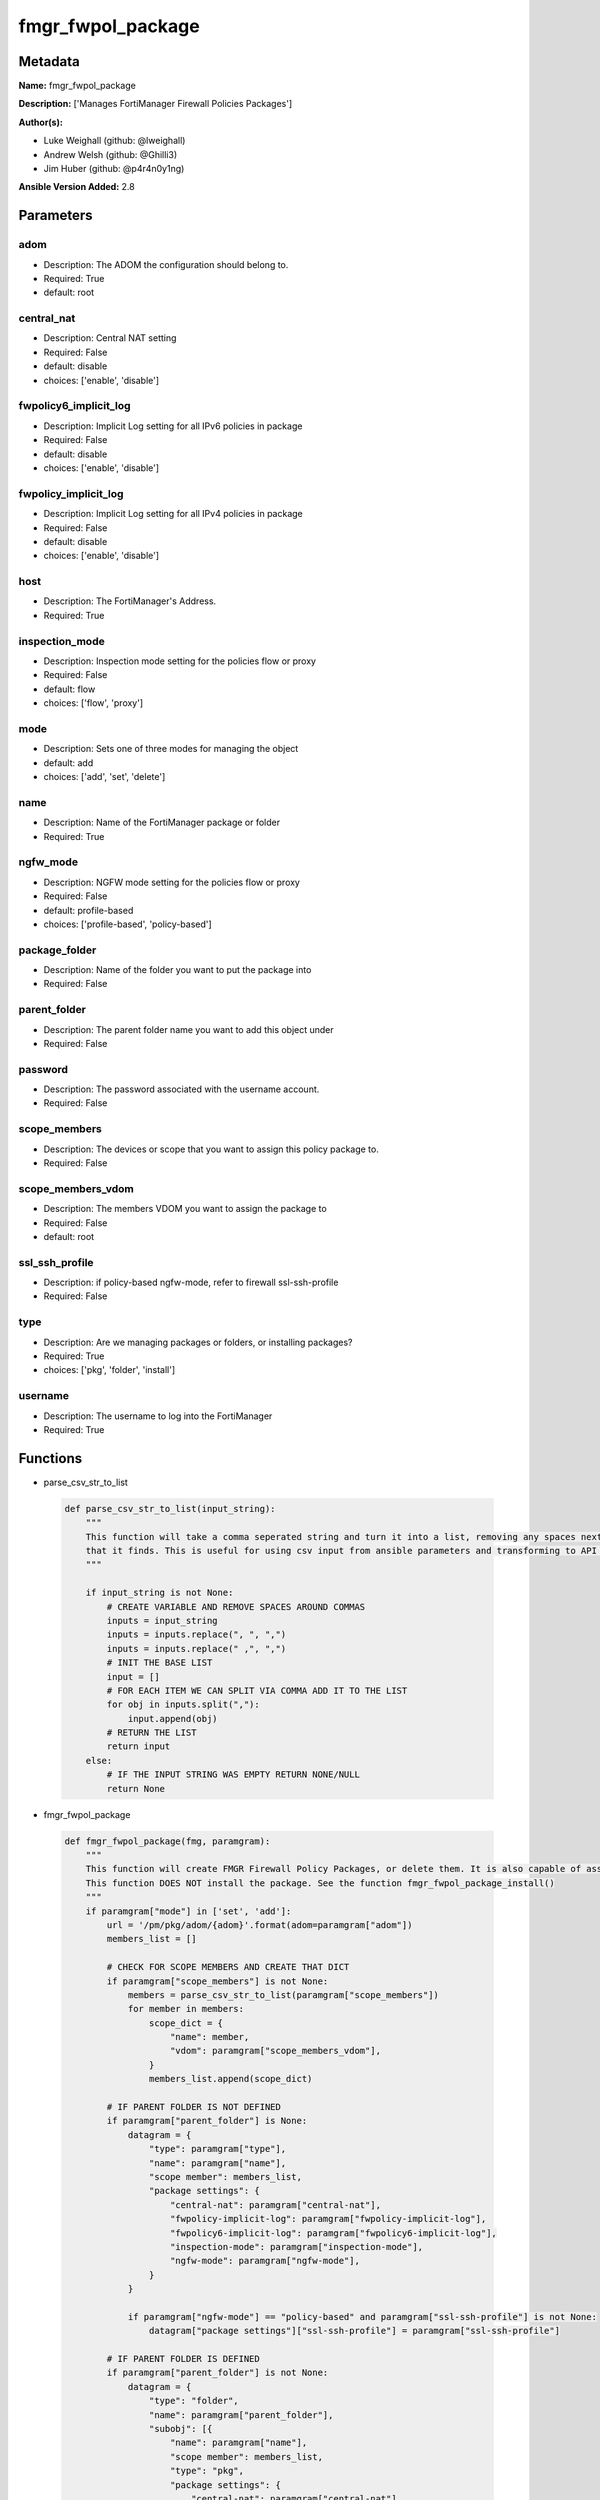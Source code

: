 ==================
fmgr_fwpol_package
==================


Metadata
--------




**Name:** fmgr_fwpol_package

**Description:** ['Manages FortiManager Firewall Policies Packages']

**Author(s):** 

- Luke Weighall (github: @lweighall)

- Andrew Welsh (github: @Ghilli3)

- Jim Huber (github: @p4r4n0y1ng)



**Ansible Version Added:** 2.8

Parameters
----------

adom
++++

- Description: The ADOM the configuration should belong to.

  

- Required: True

- default: root

central_nat
+++++++++++

- Description: Central NAT setting

  

- Required: False

- default: disable

- choices: ['enable', 'disable']

fwpolicy6_implicit_log
++++++++++++++++++++++

- Description: Implicit Log setting for all IPv6 policies in package

  

- Required: False

- default: disable

- choices: ['enable', 'disable']

fwpolicy_implicit_log
+++++++++++++++++++++

- Description: Implicit Log setting for all IPv4 policies in package

  

- Required: False

- default: disable

- choices: ['enable', 'disable']

host
++++

- Description: The FortiManager's Address.

  

- Required: True

inspection_mode
+++++++++++++++

- Description: Inspection mode setting for the policies flow or proxy

  

- Required: False

- default: flow

- choices: ['flow', 'proxy']

mode
++++

- Description: Sets one of three modes for managing the object

  

- default: add

- choices: ['add', 'set', 'delete']

name
++++

- Description: Name of the FortiManager package or folder

  

- Required: True

ngfw_mode
+++++++++

- Description: NGFW mode setting for the policies flow or proxy

  

- Required: False

- default: profile-based

- choices: ['profile-based', 'policy-based']

package_folder
++++++++++++++

- Description: Name of the folder you want to put the package into

  

- Required: False

parent_folder
+++++++++++++

- Description: The parent folder name you want to add this object under

  

- Required: False

password
++++++++

- Description: The password associated with the username account.

  

- Required: False

scope_members
+++++++++++++

- Description: The devices or scope that you want to assign this policy package to.

  

- Required: False

scope_members_vdom
++++++++++++++++++

- Description: The members VDOM you want to assign the package to

  

- Required: False

- default: root

ssl_ssh_profile
+++++++++++++++

- Description: if policy-based ngfw-mode, refer to firewall ssl-ssh-profile

  

- Required: False

type
++++

- Description: Are we managing packages or folders, or installing packages?

  

- Required: True

- choices: ['pkg', 'folder', 'install']

username
++++++++

- Description: The username to log into the FortiManager

  

- Required: True




Functions
---------




- parse_csv_str_to_list

 .. code-block:: python

    def parse_csv_str_to_list(input_string):
        """
        This function will take a comma seperated string and turn it into a list, removing any spaces next the commas
        that it finds. This is useful for using csv input from ansible parameters and transforming to API requirements.
        """
    
        if input_string is not None:
            # CREATE VARIABLE AND REMOVE SPACES AROUND COMMAS
            inputs = input_string
            inputs = inputs.replace(", ", ",")
            inputs = inputs.replace(" ,", ",")
            # INIT THE BASE LIST
            input = []
            # FOR EACH ITEM WE CAN SPLIT VIA COMMA ADD IT TO THE LIST
            for obj in inputs.split(","):
                input.append(obj)
            # RETURN THE LIST
            return input
        else:
            # IF THE INPUT STRING WAS EMPTY RETURN NONE/NULL
            return None
    
    

- fmgr_fwpol_package

 .. code-block:: python

    def fmgr_fwpol_package(fmg, paramgram):
        """
        This function will create FMGR Firewall Policy Packages, or delete them. It is also capable of assigning packages.
        This function DOES NOT install the package. See the function fmgr_fwpol_package_install()
        """
        if paramgram["mode"] in ['set', 'add']:
            url = '/pm/pkg/adom/{adom}'.format(adom=paramgram["adom"])
            members_list = []
    
            # CHECK FOR SCOPE MEMBERS AND CREATE THAT DICT
            if paramgram["scope_members"] is not None:
                members = parse_csv_str_to_list(paramgram["scope_members"])
                for member in members:
                    scope_dict = {
                        "name": member,
                        "vdom": paramgram["scope_members_vdom"],
                    }
                    members_list.append(scope_dict)
    
            # IF PARENT FOLDER IS NOT DEFINED
            if paramgram["parent_folder"] is None:
                datagram = {
                    "type": paramgram["type"],
                    "name": paramgram["name"],
                    "scope member": members_list,
                    "package settings": {
                        "central-nat": paramgram["central-nat"],
                        "fwpolicy-implicit-log": paramgram["fwpolicy-implicit-log"],
                        "fwpolicy6-implicit-log": paramgram["fwpolicy6-implicit-log"],
                        "inspection-mode": paramgram["inspection-mode"],
                        "ngfw-mode": paramgram["ngfw-mode"],
                    }
                }
    
                if paramgram["ngfw-mode"] == "policy-based" and paramgram["ssl-ssh-profile"] is not None:
                    datagram["package settings"]["ssl-ssh-profile"] = paramgram["ssl-ssh-profile"]
    
            # IF PARENT FOLDER IS DEFINED
            if paramgram["parent_folder"] is not None:
                datagram = {
                    "type": "folder",
                    "name": paramgram["parent_folder"],
                    "subobj": [{
                        "name": paramgram["name"],
                        "scope member": members_list,
                        "type": "pkg",
                        "package settings": {
                            "central-nat": paramgram["central-nat"],
                            "fwpolicy-implicit-log": paramgram["fwpolicy-implicit-log"],
                            "fwpolicy6-implicit-log": paramgram["fwpolicy6-implicit-log"],
                            "inspection-mode": paramgram["inspection-mode"],
                            "ngfw-mode": paramgram["ngfw-mode"],
                        }
                    }]
                }
    
        # NORMAL DELETE NO PARENT
        if paramgram["mode"] == "delete" and paramgram["parent_folder"] is None:
            datagram = {
                "name": paramgram["name"]
            }
            # SET DELETE URL
            url = '/pm/pkg/adom/{adom}/{name}'.format(adom=paramgram["adom"], name=paramgram["name"])
    
        # DELETE WITH PARENT
        if paramgram["mode"] == "delete" and paramgram["parent_folder"] is not None:
            datagram = {
                "name": paramgram["name"]
            }
            # SET DELETE URL
            url = '/pm/pkg/adom/{adom}/{parent_folder}/{name}'.format(adom=paramgram["adom"],
                                                                      name=paramgram["name"],
                                                                      parent_folder=paramgram["parent_folder"])
    
        if paramgram["mode"] == "set":
            response = fmg.set(url, datagram)
            # return response
            # IF MODE = ADD  -- USE THE 'ADD' API CALL MODE
        if paramgram["mode"] == "add":
            response = fmg.add(url, datagram)
            # return response
            # IF MODE = DELETE  -- USE THE DELETE URL AND API CALL MODE
        if paramgram["mode"] == "delete":
            response = fmg.delete(url, datagram)
        return response
    
    

- fmgr_fwpol_package_folder

 .. code-block:: python

    def fmgr_fwpol_package_folder(fmg, paramgram):
        """
        This function will create folders for firewall packages. It can create down to two levels deep.
        We haven't yet tested for any more layers below two levels.
        parent_folders for multiple levels may need to defined as "level1/level2/level3" for the URL parameters and such.
        """
        if paramgram["mode"] in ['set', 'add']:
            url = '/pm/pkg/adom/{adom}'.format(adom=paramgram["adom"])
            # IF PARENT FOLDER IS NOT DEFINED
            if paramgram["parent_folder"] is None:
                datagram = {
                    "type": paramgram["type"],
                    "name": paramgram["name"],
                }
    
            # IF PARENT FOLDER IS DEFINED
            if paramgram["parent_folder"] is not None:
                datagram = {
                    "type": paramgram["type"],
                    "name": paramgram["parent_folder"],
                    "subobj": [{
                        "name": paramgram["name"],
                        "type": paramgram["type"],
    
                    }]
                }
        # NORMAL DELETE NO PARENT
        if paramgram["mode"] == "delete" and paramgram["parent_folder"] is None:
            datagram = {
                "name": paramgram["name"]
            }
            # SET DELETE URL
            url = '/pm/pkg/adom/{adom}/{name}'.format(adom=paramgram["adom"], name=paramgram["name"])
    
        # DELETE WITH PARENT
        if paramgram["mode"] == "delete" and paramgram["parent_folder"] is not None:
            datagram = {
                "name": paramgram["name"]
            }
            # SET DELETE URL
            url = '/pm/pkg/adom/{adom}/{parent_folder}/{name}'.format(adom=paramgram["adom"],
                                                                      name=paramgram["name"],
                                                                      parent_folder=paramgram["parent_folder"])
        # IF MODE = SET  -- USE THE 'SET' API CALL MODE
        if paramgram["mode"] == "set":
            response = fmg.set(url, datagram)
        # IF MODE = ADD  -- USE THE 'ADD' API CALL MODE
        if paramgram["mode"] == "add":
            response = fmg.add(url, datagram)
        # IF MODE = DELETE  -- USE THE DELETE URL AND API CALL MODE
        if paramgram["mode"] == "delete":
            response = fmg.delete(url, datagram)
        return response
    
    

- fmgr_fwpol_package_install

 .. code-block:: python

    def fmgr_fwpol_package_install(fmg, paramgram):
        """
        This method/function installs FMGR FW Policy Packages to the scope members defined in the playbook.
        """
        # INIT BLANK MEMBERS LIST
        members_list = []
        # USE THE PARSE CSV FUNCTION TO GET A LIST FORMAT OF THE MEMBERS
        members = parse_csv_str_to_list(paramgram["scope_members"])
        # USE THAT LIST TO BUILD THE DICTIONARIES NEEDED, AND ADD TO THE BLANK MEMBERS LIST
        for member in members:
            scope_dict = {
                "name": member,
                "vdom": paramgram["scope_members_vdom"],
            }
            members_list.append(scope_dict)
        # THEN FOR THE DATAGRAM, USING THE MEMBERS LIST CREATED ABOVE
        datagram = {
            "adom": paramgram["adom"],
            "pkg": paramgram["name"],
            "scope": members_list
        }
        # EXECUTE THE INSTALL REQUEST
        url = '/securityconsole/install/package'
        response = fmg.execute(url, datagram)
        return response
    
    

- main

 .. code-block:: python

    def main():
        argument_spec = dict(
            adom=dict(required=False, type="str", default="root"),
            host=dict(required=True, type="str"),
            username=dict(fallback=(env_fallback, ["ANSIBLE_NET_USERNAME"])),
            password=dict(fallback=(env_fallback, ["ANSIBLE_NET_PASSWORD"]), no_log=True),
            mode=dict(choices=["add", "set", "delete"], type="str", default="add"),
    
            name=dict(required=False, type="str"),
            type=dict(required=False, type="str", choices=['pkg', 'folder', 'install']),
            package_folder=dict(required=False, type="str"),
            central_nat=dict(required=False, type="str", default="disable", choices=['enable', 'disable']),
            fwpolicy_implicit_log=dict(required=False, type="str", default="disable", choices=['enable', 'disable']),
            fwpolicy6_implicit_log=dict(required=False, type="str", default="disable", choices=['enable', 'disable']),
            inspection_mode=dict(required=False, type="str", default="flow", choices=['flow', 'proxy']),
            ngfw_mode=dict(required=False, type="str", default="profile-based", choices=['profile-based', 'policy-based']),
            ssl_ssh_profile=dict(required=False, type="str"),
            scope_members=dict(required=False, type="str"),
            scope_members_vdom=dict(required=False, type="str", default="root"),
            parent_folder=dict(required=False, type="str"),
    
        )
    
        module = AnsibleModule(argument_spec, supports_check_mode=True, )
    
        # MODULE DATAGRAM
        paramgram = {
            "adom": module.params["adom"],
            "name": module.params["name"],
            "mode": module.params["mode"],
            "type": module.params["type"],
            "package-folder": module.params["package_folder"],
            "central-nat": module.params["central_nat"],
            "fwpolicy-implicit-log": module.params["fwpolicy_implicit_log"],
            "fwpolicy6-implicit-log": module.params["fwpolicy6_implicit_log"],
            "inspection-mode": module.params["inspection_mode"],
            "ngfw-mode": module.params["ngfw_mode"],
            "ssl-ssh-profile": module.params["ssl_ssh_profile"],
            "scope_members": module.params["scope_members"],
            "scope_members_vdom": module.params["scope_members_vdom"],
            "parent_folder": module.params["parent_folder"],
        }
    
        # VALIDATE REQUIRED ARGUMENTS ARE PASSED; NOT USED IN ARGUMENT_SPEC TO ALLOW PARAMS TO BE CALLED FROM PROVIDER
        # CHECK IF PARAMS ARE SET
        if module.params["host"] is None or module.params["username"] is None:
            module.fail_json(msg="Host and username are required for connection")
    
        # CHECK IF LOGIN FAILED
        fmg = AnsibleFortiManager(module, module.params["host"], module.params["username"], module.params["password"])
        response = fmg.login()
        if response[1]['status']['code'] != 0:
            module.fail_json(msg="Connection to FortiManager Failed")
        else:
            # START SESSION LOGIC
            # IF THE TYPE IS PACKAGE LETS RUN THAT METHOD
            if paramgram["type"] == "pkg":
                results = fmgr_fwpol_package(fmg, paramgram)
                if results[0] in [0, -2]:
                    module.exit_json(msg="Package successfully created/deleted", **results[1])
                else:
                    module.fail_json(msg="Failed to create/delete custom package", **results[1])
    
            # IF THE TYPE IS FOLDER LETS RUN THAT METHOD
            if paramgram["type"] == "folder":
                results = fmgr_fwpol_package_folder(fmg, paramgram)
                if results[0] in [0, -2]:
                    module.exit_json(msg="Folder successfully created/deleted", **results[1])
                else:
                    module.fail_json(msg="Failed to add/remove custom package", **results[1])
    
            # IF THE TYPE IS INSTALL AND NEEDED PARAMETERS ARE DEFINED INSTALL THE PACKAGE
            if paramgram["scope_members"] is not None and paramgram["name"] is not None and paramgram["type"] == "install":
                results = fmgr_fwpol_package_install(fmg, paramgram)
                if results[0] == 0:
                    module.exit_json(msg="Install Task Successfully Created", **results[1])
                else:
                    module.fail_json(msg="Failed to create install task!", **results[1])
    
    



Module Source Code
------------------

.. code-block:: python

    #!/usr/bin/python
    #
    # This file is part of Ansible
    #
    # Ansible is free software: you can redistribute it and/or modify
    # it under the terms of the GNU General Public License as published by
    # the Free Software Foundation, either version 3 of the License, or
    # (at your option) any later version.
    #
    # Ansible is distributed in the hope that it will be useful,
    # but WITHOUT ANY WARRANTY; without even the implied warranty of
    # MERCHANTABILITY or FITNESS FOR A PARTICULAR PURPOSE.  See the
    # GNU General Public License for more details.
    #
    # You should have received a copy of the GNU General Public License
    # along with Ansible.  If not, see <http://www.gnu.org/licenses/>.
    #
    
    from __future__ import absolute_import, division, print_function
    __metaclass__ = type
    
    ANSIBLE_METADATA = {
        "metadata_version": "1.1",
        "status": ["preview"],
        "supported_by": "community"
    }
    
    DOCUMENTATION = '''
    ---
    module: fmgr_fwpol_package
    version_added: "2.8"
    author:
        - Luke Weighall (@lweighall)
        - Andrew Welsh (@Ghilli3)
        - Jim Huber (@p4r4n0y1ng)
    short_description: Manages FortiManager Firewall Policies Packages
    description:
      -  Manages FortiManager Firewall Policies Packages
    
    options:
      adom:
        description:
          - The ADOM the configuration should belong to.
        required: true
        default: root
    
      host:
        description:
          - The FortiManager's Address.
        required: true
    
      username:
        description:
          - The username to log into the FortiManager
        required: true
    
      password:
        description:
          - The password associated with the username account.
        required: false
    
      mode:
        description:
          - Sets one of three modes for managing the object
        choices: ['add', 'set', 'delete']
        default: add
    
      name:
        description:
          - Name of the FortiManager package or folder
        required: True
    
      type:
        description:
          - Are we managing packages or folders, or installing packages?
        required: True
        choices: ['pkg','folder','install']
    
      package_folder:
        description:
          - Name of the folder you want to put the package into
        required: false
    
      central_nat:
        description:
          - Central NAT setting
        required: false
        choices: ['enable', 'disable']
        default: disable
    
      fwpolicy_implicit_log:
        description:
          - Implicit Log setting for all IPv4 policies in package
        required: false
        choices: ['enable', 'disable']
        default: disable
    
      fwpolicy6_implicit_log:
        description:
          - Implicit Log setting for all IPv6 policies in package
        required: false
        choices: ['enable', 'disable']
        default: disable
    
      inspection_mode:
        description:
          - Inspection mode setting for the policies flow or proxy
        required: false
        choices: ['flow', 'proxy']
        default: flow
    
      ngfw_mode:
        description:
          - NGFW mode setting for the policies flow or proxy
        required: false
        choices: ['profile-based', 'policy-based']
        default: profile-based
    
      ssl_ssh_profile:
        description:
          - if policy-based ngfw-mode, refer to firewall ssl-ssh-profile
        required: false
    
      scope_members:
        description:
          - The devices or scope that you want to assign this policy package to.
        required: false
    
      scope_members_vdom:
        description:
          - The members VDOM you want to assign the package to
        required: false
        default: root
    
      parent_folder:
        description:
          - The parent folder name you want to add this object under
        required: false
    
    '''
    
    
    EXAMPLES = '''
    - name: CREATE BASIC POLICY PACKAGE
      fmgr_fwpol_package:
        host: "{{inventory_hostname}}"
        username: "{{ username }}"
        password: "{{ password }}"
        adom: "ansible"
        mode: "add"
        name: "testPackage"
        type: "pkg"
    
    - name: ADD PACKAGE WITH TARGETS
      fmgr_fwpol_package:
        host: "{{ inventory_hostname }}"
        username: "{{ username }}"
        password: "{{ password }}"
        mode: "add"
        adom: "ansible"
        name: "ansibleTestPackage1"
        type: "pkg"
        inspection_mode: "flow"
        ngfw_mode: "profile-based"
        scope_members: "seattle-fgt02, seattle-fgt03"
    
    - name: ADD FOLDER
      fmgr_fwpol_package:
        host: "{{ inventory_hostname }}"
        username: "{{ username }}"
        password: "{{ password }}"
        mode: "add"
        adom: "ansible"
        name: "ansibleTestFolder1"
        type: "folder"
    
    - name: ADD PACKAGE INTO PARENT FOLDER
      fmgr_fwpol_package:
        host: "{{ inventory_hostname }}"
        username: "{{ username }}"
        password: "{{ password }}"
        mode: "set"
        adom: "ansible"
        name: "ansibleTestPackage2"
        type: "pkg"
        parent_folder: "ansibleTestFolder1"
    
    - name: ADD FOLDER INTO PARENT FOLDER
      fmgr_fwpol_package:
        host: "{{ inventory_hostname }}"
        username: "{{ username }}"
        password: "{{ password }}"
        mode: "set"
        adom: "ansible"
        name: "ansibleTestFolder2"
        type: "folder"
        parent_folder: "ansibleTestFolder1"
    
    - name: INSTALL PACKAGE
      fmgr_fwpol_package:
        host: "{{ inventory_hostname }}"
        username: "{{ username }}"
        password: "{{ password }}"
        mode: "set"
        adom: "ansible"
        name: "ansibleTestPackage1"
        type: "install"
        scope_members: "seattle-fgt03, seattle-fgt02"
    
    - name: REMOVE PACKAGE
      fmgr_fwpol_package:
        host: "{{ inventory_hostname }}"
        username: "{{ username }}"
        password: "{{ password }}"
        mode: "delete"
        adom: "ansible"
        name: "ansibleTestPackage1"
        type: "pkg"
    
    - name: REMOVE NESTED PACKAGE
      fmgr_fwpol_package:
        host: "{{ inventory_hostname }}"
        username: "{{ username }}"
        password: "{{ password }}"
        mode: "delete"
        adom: "ansible"
        name: "ansibleTestPackage2"
        type: "pkg"
        parent_folder: "ansibleTestFolder1"
    
    - name: REMOVE NESTED FOLDER
      fmgr_fwpol_package:
        host: "{{ inventory_hostname }}"
        username: "{{ username }}"
        password: "{{ password }}"
        mode: "delete"
        adom: "ansible"
        name: "ansibleTestFolder2"
        type: "folder"
        parent_folder: "ansibleTestFolder1"
    
    - name: REMOVE FOLDER
      fmgr_fwpol_package:
        host: "{{ inventory_hostname }}"
        username: "{{ username }}"
        password: "{{ password }}"
        mode: "delete"
        adom: "ansible"
        name: "ansibleTestFolder1"
        type: "folder"
    '''
    RETURN = """
    api_result:
      description: full API response, includes status code and message
      returned: always
      type: string
    """
    
    from ansible.module_utils.basic import AnsibleModule, env_fallback
    from ansible.module_utils.network.fortimanager.fortimanager import AnsibleFortiManager
    
    # check for pyFMG lib
    try:
        from pyFMG.fortimgr import FortiManager
        HAS_PYFMGR = True
    except ImportError:
        HAS_PYFMGR = False
    
    
    def parse_csv_str_to_list(input_string):
        """
        This function will take a comma seperated string and turn it into a list, removing any spaces next the commas
        that it finds. This is useful for using csv input from ansible parameters and transforming to API requirements.
        """
    
        if input_string is not None:
            # CREATE VARIABLE AND REMOVE SPACES AROUND COMMAS
            inputs = input_string
            inputs = inputs.replace(", ", ",")
            inputs = inputs.replace(" ,", ",")
            # INIT THE BASE LIST
            input = []
            # FOR EACH ITEM WE CAN SPLIT VIA COMMA ADD IT TO THE LIST
            for obj in inputs.split(","):
                input.append(obj)
            # RETURN THE LIST
            return input
        else:
            # IF THE INPUT STRING WAS EMPTY RETURN NONE/NULL
            return None
    
    
    def fmgr_fwpol_package(fmg, paramgram):
        """
        This function will create FMGR Firewall Policy Packages, or delete them. It is also capable of assigning packages.
        This function DOES NOT install the package. See the function fmgr_fwpol_package_install()
        """
        if paramgram["mode"] in ['set', 'add']:
            url = '/pm/pkg/adom/{adom}'.format(adom=paramgram["adom"])
            members_list = []
    
            # CHECK FOR SCOPE MEMBERS AND CREATE THAT DICT
            if paramgram["scope_members"] is not None:
                members = parse_csv_str_to_list(paramgram["scope_members"])
                for member in members:
                    scope_dict = {
                        "name": member,
                        "vdom": paramgram["scope_members_vdom"],
                    }
                    members_list.append(scope_dict)
    
            # IF PARENT FOLDER IS NOT DEFINED
            if paramgram["parent_folder"] is None:
                datagram = {
                    "type": paramgram["type"],
                    "name": paramgram["name"],
                    "scope member": members_list,
                    "package settings": {
                        "central-nat": paramgram["central-nat"],
                        "fwpolicy-implicit-log": paramgram["fwpolicy-implicit-log"],
                        "fwpolicy6-implicit-log": paramgram["fwpolicy6-implicit-log"],
                        "inspection-mode": paramgram["inspection-mode"],
                        "ngfw-mode": paramgram["ngfw-mode"],
                    }
                }
    
                if paramgram["ngfw-mode"] == "policy-based" and paramgram["ssl-ssh-profile"] is not None:
                    datagram["package settings"]["ssl-ssh-profile"] = paramgram["ssl-ssh-profile"]
    
            # IF PARENT FOLDER IS DEFINED
            if paramgram["parent_folder"] is not None:
                datagram = {
                    "type": "folder",
                    "name": paramgram["parent_folder"],
                    "subobj": [{
                        "name": paramgram["name"],
                        "scope member": members_list,
                        "type": "pkg",
                        "package settings": {
                            "central-nat": paramgram["central-nat"],
                            "fwpolicy-implicit-log": paramgram["fwpolicy-implicit-log"],
                            "fwpolicy6-implicit-log": paramgram["fwpolicy6-implicit-log"],
                            "inspection-mode": paramgram["inspection-mode"],
                            "ngfw-mode": paramgram["ngfw-mode"],
                        }
                    }]
                }
    
        # NORMAL DELETE NO PARENT
        if paramgram["mode"] == "delete" and paramgram["parent_folder"] is None:
            datagram = {
                "name": paramgram["name"]
            }
            # SET DELETE URL
            url = '/pm/pkg/adom/{adom}/{name}'.format(adom=paramgram["adom"], name=paramgram["name"])
    
        # DELETE WITH PARENT
        if paramgram["mode"] == "delete" and paramgram["parent_folder"] is not None:
            datagram = {
                "name": paramgram["name"]
            }
            # SET DELETE URL
            url = '/pm/pkg/adom/{adom}/{parent_folder}/{name}'.format(adom=paramgram["adom"],
                                                                      name=paramgram["name"],
                                                                      parent_folder=paramgram["parent_folder"])
    
        if paramgram["mode"] == "set":
            response = fmg.set(url, datagram)
            # return response
            # IF MODE = ADD  -- USE THE 'ADD' API CALL MODE
        if paramgram["mode"] == "add":
            response = fmg.add(url, datagram)
            # return response
            # IF MODE = DELETE  -- USE THE DELETE URL AND API CALL MODE
        if paramgram["mode"] == "delete":
            response = fmg.delete(url, datagram)
        return response
    
    
    def fmgr_fwpol_package_folder(fmg, paramgram):
        """
        This function will create folders for firewall packages. It can create down to two levels deep.
        We haven't yet tested for any more layers below two levels.
        parent_folders for multiple levels may need to defined as "level1/level2/level3" for the URL parameters and such.
        """
        if paramgram["mode"] in ['set', 'add']:
            url = '/pm/pkg/adom/{adom}'.format(adom=paramgram["adom"])
            # IF PARENT FOLDER IS NOT DEFINED
            if paramgram["parent_folder"] is None:
                datagram = {
                    "type": paramgram["type"],
                    "name": paramgram["name"],
                }
    
            # IF PARENT FOLDER IS DEFINED
            if paramgram["parent_folder"] is not None:
                datagram = {
                    "type": paramgram["type"],
                    "name": paramgram["parent_folder"],
                    "subobj": [{
                        "name": paramgram["name"],
                        "type": paramgram["type"],
    
                    }]
                }
        # NORMAL DELETE NO PARENT
        if paramgram["mode"] == "delete" and paramgram["parent_folder"] is None:
            datagram = {
                "name": paramgram["name"]
            }
            # SET DELETE URL
            url = '/pm/pkg/adom/{adom}/{name}'.format(adom=paramgram["adom"], name=paramgram["name"])
    
        # DELETE WITH PARENT
        if paramgram["mode"] == "delete" and paramgram["parent_folder"] is not None:
            datagram = {
                "name": paramgram["name"]
            }
            # SET DELETE URL
            url = '/pm/pkg/adom/{adom}/{parent_folder}/{name}'.format(adom=paramgram["adom"],
                                                                      name=paramgram["name"],
                                                                      parent_folder=paramgram["parent_folder"])
        # IF MODE = SET  -- USE THE 'SET' API CALL MODE
        if paramgram["mode"] == "set":
            response = fmg.set(url, datagram)
        # IF MODE = ADD  -- USE THE 'ADD' API CALL MODE
        if paramgram["mode"] == "add":
            response = fmg.add(url, datagram)
        # IF MODE = DELETE  -- USE THE DELETE URL AND API CALL MODE
        if paramgram["mode"] == "delete":
            response = fmg.delete(url, datagram)
        return response
    
    
    def fmgr_fwpol_package_install(fmg, paramgram):
        """
        This method/function installs FMGR FW Policy Packages to the scope members defined in the playbook.
        """
        # INIT BLANK MEMBERS LIST
        members_list = []
        # USE THE PARSE CSV FUNCTION TO GET A LIST FORMAT OF THE MEMBERS
        members = parse_csv_str_to_list(paramgram["scope_members"])
        # USE THAT LIST TO BUILD THE DICTIONARIES NEEDED, AND ADD TO THE BLANK MEMBERS LIST
        for member in members:
            scope_dict = {
                "name": member,
                "vdom": paramgram["scope_members_vdom"],
            }
            members_list.append(scope_dict)
        # THEN FOR THE DATAGRAM, USING THE MEMBERS LIST CREATED ABOVE
        datagram = {
            "adom": paramgram["adom"],
            "pkg": paramgram["name"],
            "scope": members_list
        }
        # EXECUTE THE INSTALL REQUEST
        url = '/securityconsole/install/package'
        response = fmg.execute(url, datagram)
        return response
    
    
    def main():
        argument_spec = dict(
            adom=dict(required=False, type="str", default="root"),
            host=dict(required=True, type="str"),
            username=dict(fallback=(env_fallback, ["ANSIBLE_NET_USERNAME"])),
            password=dict(fallback=(env_fallback, ["ANSIBLE_NET_PASSWORD"]), no_log=True),
            mode=dict(choices=["add", "set", "delete"], type="str", default="add"),
    
            name=dict(required=False, type="str"),
            type=dict(required=False, type="str", choices=['pkg', 'folder', 'install']),
            package_folder=dict(required=False, type="str"),
            central_nat=dict(required=False, type="str", default="disable", choices=['enable', 'disable']),
            fwpolicy_implicit_log=dict(required=False, type="str", default="disable", choices=['enable', 'disable']),
            fwpolicy6_implicit_log=dict(required=False, type="str", default="disable", choices=['enable', 'disable']),
            inspection_mode=dict(required=False, type="str", default="flow", choices=['flow', 'proxy']),
            ngfw_mode=dict(required=False, type="str", default="profile-based", choices=['profile-based', 'policy-based']),
            ssl_ssh_profile=dict(required=False, type="str"),
            scope_members=dict(required=False, type="str"),
            scope_members_vdom=dict(required=False, type="str", default="root"),
            parent_folder=dict(required=False, type="str"),
    
        )
    
        module = AnsibleModule(argument_spec, supports_check_mode=True, )
    
        # MODULE DATAGRAM
        paramgram = {
            "adom": module.params["adom"],
            "name": module.params["name"],
            "mode": module.params["mode"],
            "type": module.params["type"],
            "package-folder": module.params["package_folder"],
            "central-nat": module.params["central_nat"],
            "fwpolicy-implicit-log": module.params["fwpolicy_implicit_log"],
            "fwpolicy6-implicit-log": module.params["fwpolicy6_implicit_log"],
            "inspection-mode": module.params["inspection_mode"],
            "ngfw-mode": module.params["ngfw_mode"],
            "ssl-ssh-profile": module.params["ssl_ssh_profile"],
            "scope_members": module.params["scope_members"],
            "scope_members_vdom": module.params["scope_members_vdom"],
            "parent_folder": module.params["parent_folder"],
        }
    
        # VALIDATE REQUIRED ARGUMENTS ARE PASSED; NOT USED IN ARGUMENT_SPEC TO ALLOW PARAMS TO BE CALLED FROM PROVIDER
        # CHECK IF PARAMS ARE SET
        if module.params["host"] is None or module.params["username"] is None:
            module.fail_json(msg="Host and username are required for connection")
    
        # CHECK IF LOGIN FAILED
        fmg = AnsibleFortiManager(module, module.params["host"], module.params["username"], module.params["password"])
        response = fmg.login()
        if response[1]['status']['code'] != 0:
            module.fail_json(msg="Connection to FortiManager Failed")
        else:
            # START SESSION LOGIC
            # IF THE TYPE IS PACKAGE LETS RUN THAT METHOD
            if paramgram["type"] == "pkg":
                results = fmgr_fwpol_package(fmg, paramgram)
                if results[0] in [0, -2]:
                    module.exit_json(msg="Package successfully created/deleted", **results[1])
                else:
                    module.fail_json(msg="Failed to create/delete custom package", **results[1])
    
            # IF THE TYPE IS FOLDER LETS RUN THAT METHOD
            if paramgram["type"] == "folder":
                results = fmgr_fwpol_package_folder(fmg, paramgram)
                if results[0] in [0, -2]:
                    module.exit_json(msg="Folder successfully created/deleted", **results[1])
                else:
                    module.fail_json(msg="Failed to add/remove custom package", **results[1])
    
            # IF THE TYPE IS INSTALL AND NEEDED PARAMETERS ARE DEFINED INSTALL THE PACKAGE
            if paramgram["scope_members"] is not None and paramgram["name"] is not None and paramgram["type"] == "install":
                results = fmgr_fwpol_package_install(fmg, paramgram)
                if results[0] == 0:
                    module.exit_json(msg="Install Task Successfully Created", **results[1])
                else:
                    module.fail_json(msg="Failed to create install task!", **results[1])
    
    
    if __name__ == "__main__":
        main()


